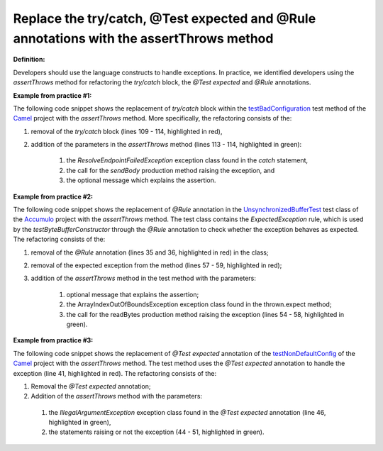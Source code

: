 .. _Replace the try/catch, @Test expected and @Rule annotations with the assertThrows method:

Replace the try/catch, @Test expected and @Rule annotations with the assertThrows method
=====================================================================================================

**Definition:**

Developers should use the language constructs to handle exceptions.
In practice, we identified developers using the *assertThrows* method for refactoring the *try/catch* block, the *@Test expected* and *@Rule* annotations.

**Example from practice #1:**

The following code snippet shows the replacement of *try/catch* block within the `testBadConfiguration <https://github.com/apache/camel/commit/c30deabcaed4726bce4371d76257db63f2eba87c>`_
test method of the `Camel <https://github.com/apache/camel>`_ project with the *assertThrows* method. More specifically, the refactoring consists of the:

#. removal of the *try/catch* block (lines 109 - 114, highlighted in red),
#. addition of the parameters  in the *assertThrows* method (lines 113 - 114, highlighted in green):

    #. the *ResolveEndpointFailedException* exception class found in the *catch* statement,
    #. the call for the *sendBody* production method raising the exception, and
    #. the optional message which explains the assertion.


.. image:: /pdfs/Listing6.png
   :alt: Replacing the *try/catch* block with the *assertThrows* method
   :align: center


**Example from practice #2:**

The following code snippet shows the replacement of *@Rule* annotation in the
`UnsynchronizedBufferTest <https://github.com/apache/accumulo/commit/d4fd27f32dc2611a23f67b1d3e8dafd8ee05a1cb>`_ test class of
the `Accumulo <https://github.com/apache/accumulo>`_ project with the *assertThrows* method. The test class contains the *ExpectedException* rule, which is used by the *testByteBufferConstructor*
through the *@Rule* annotation to check whether the exception behaves as expected. The refactoring consists of the:

#. removal of the *@Rule* annotation (lines 35 and 36, highlighted in red) in the class;
#. removal of the expected exception from the method (lines 57 - 59, highlighted in red);
#. addition of the *assertThrows* method in the test method with the parameters:

    #. optional message that explains the assertion;
    #. the ArrayIndexOutOfBoundsException exception class found in the thrown.expect method;
    #. the call for the readBytes production method raising the exception (lines 54 - 58, highlighted in green).


.. image:: /pdfs/Listing7.png
   :alt: Replacing the *@Rule* annotation with the *assertThrows* method
   :align: center


**Example from practice #3:**

The following code snippet shows the replacement of *@Test expected* annotation of the
`testNonDefaultConfig <https://github.com/apache/camel/commit/626196af0baf18a859c55bdf91526b447b367faf>`_
of the `Camel <https://github.com/apache/camel>`_ project with the *assertThrows* method. The test method uses the
*@Test expected* annotation to handle the exception (line 41, highlighted in red). The refactoring consists of the:

#. Removal the *@Test expected* annotation;
#. Addition of the *assertThrows* method with the parameters:

 #. the *IllegalArgumentException* exception class found in the *@Test expected* annotation (line 46, highlighted in green),
 #. the statements raising or not the exception (44 - 51, highlighted in green).

.. image:: /pdfs/Listing8.png
   :alt: Replacing the *@Test* expected annotation with the *assertThrows* method
   :align: center
